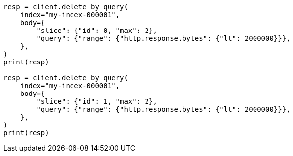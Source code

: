 // docs/delete-by-query.asciidoc:448

[source, python]
----
resp = client.delete_by_query(
    index="my-index-000001",
    body={
        "slice": {"id": 0, "max": 2},
        "query": {"range": {"http.response.bytes": {"lt": 2000000}}},
    },
)
print(resp)

resp = client.delete_by_query(
    index="my-index-000001",
    body={
        "slice": {"id": 1, "max": 2},
        "query": {"range": {"http.response.bytes": {"lt": 2000000}}},
    },
)
print(resp)
----